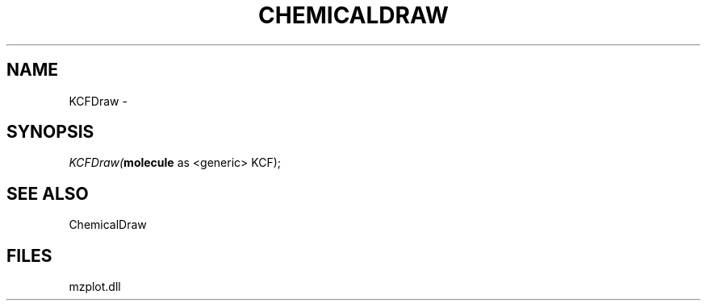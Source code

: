 .\" man page create by R# package system.
.TH CHEMICALDRAW 1 2000-1月 "KCFDraw" "KCFDraw"
.SH NAME
KCFDraw \- 
.SH SYNOPSIS
\fIKCFDraw(\fBmolecule\fR as <generic> KCF);\fR
.SH SEE ALSO
ChemicalDraw
.SH FILES
.PP
mzplot.dll
.PP
